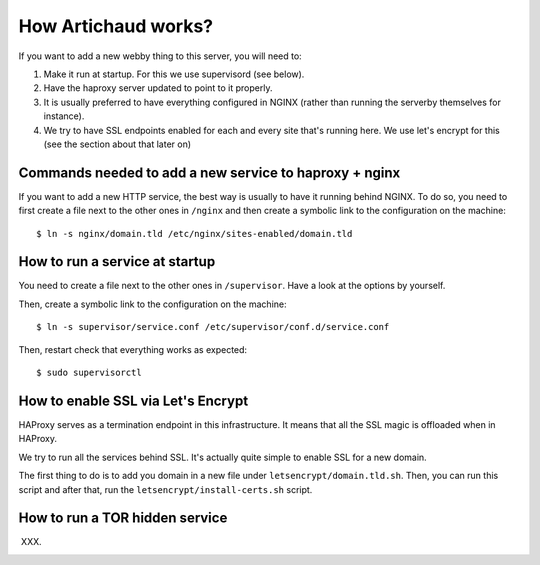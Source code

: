 How Artichaud works?
####################

If you want to add a new webby thing to this server, you will need to:

1. Make it run at startup. For this we use supervisord (see below).
2. Have the haproxy server updated to point to it properly.
3. It is usually preferred to have everything configured in NGINX (rather than
   running the serverby themselves for instance).
4. We try to have SSL endpoints enabled for each and every site that's running
   here. We use let's encrypt for this (see the section about that later on)

Commands needed to add a new service to haproxy + nginx
=======================================================

If you want to add a new HTTP service, the best way is usually to have it
running behind NGINX. To do so, you need to first create a file next to the
other ones in ``/nginx`` and then create a symbolic link to the configuration
on the machine::

    $ ln -s nginx/domain.tld /etc/nginx/sites-enabled/domain.tld

How to run a service at startup
===============================

You need to create a file next to the other ones in ``/supervisor``. Have a
look at the options by yourself.

Then, create a symbolic link to the configuration on the machine::

    $ ln -s supervisor/service.conf /etc/supervisor/conf.d/service.conf

Then, restart check that everything works as expected::
  
    $ sudo supervisorctl

How to enable SSL via Let's Encrypt
===================================

HAProxy serves as a termination endpoint in this infrastructure. It means that
all the SSL magic is offloaded when in HAProxy.

We try to run all the services behind SSL. It's actually quite simple to enable
SSL for a new domain.

The first thing to do is to add you domain in a new file under ``letsencrypt/domain.tld.sh``.
Then, you can run this script and after that, run the ``letsencrypt/install-certs.sh`` script.

How to run a TOR hidden service
===============================

XXX.
